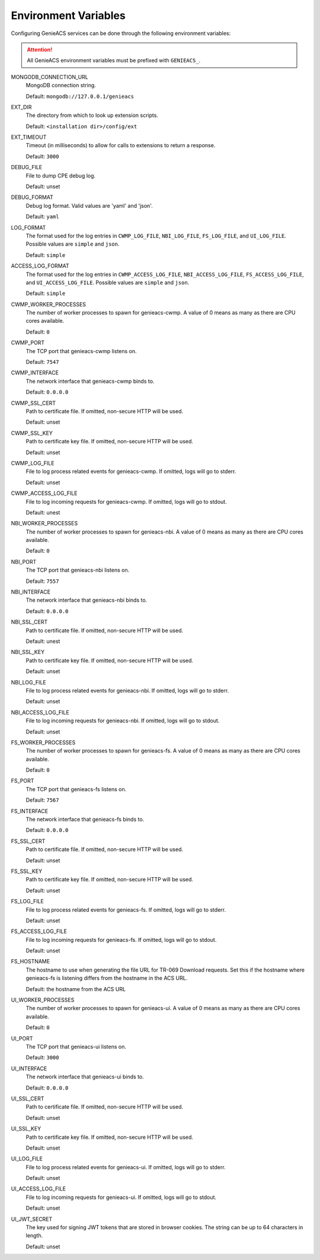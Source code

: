 .. _environment-variables:

Environment Variables
=====================

Configuring GenieACS services can be done through the following environment
variables:

.. attention::

  All GenieACS environment variables must be prefixed with ``GENIEACS_``.

MONGODB_CONNECTION_URL
  MongoDB connection string.

  Default: ``mongodb://127.0.0.1/genieacs``

EXT_DIR
  The directory from which to look up extension scripts.

  Default: ``<installation dir>/config/ext``

EXT_TIMEOUT
  Timeout (in milliseconds) to allow for calls to extensions to return a
  response.

  Default: ``3000``

DEBUG_FILE
  File to dump CPE debug log.

  Default: unset

DEBUG_FORMAT
  Debug log format. Valid values are 'yaml' and 'json'.

  Default: ``yaml``

LOG_FORMAT
  The format used for the log entries in ``CWMP_LOG_FILE``, ``NBI_LOG_FILE``,
  ``FS_LOG_FILE``, and ``UI_LOG_FILE``. Possible values are ``simple`` and
  ``json``.

  Default: ``simple``

ACCESS_LOG_FORMAT
  The format used for the log entries in ``CWMP_ACCESS_LOG_FILE``,
  ``NBI_ACCESS_LOG_FILE``, ``FS_ACCESS_LOG_FILE``, and ``UI_ACCESS_LOG_FILE``.
  Possible values are ``simple`` and ``json``.

  Default: ``simple``

CWMP_WORKER_PROCESSES
  The number of worker processes to spawn for genieacs-cwmp. A value of 0 means
  as many as there are CPU cores available.

  Default: ``0``

CWMP_PORT
  The TCP port that genieacs-cwmp listens on.

  Default: ``7547``

CWMP_INTERFACE
  The network interface that genieacs-cwmp binds to.

  Default: ``0.0.0.0``

CWMP_SSL_CERT
  Path to certificate file. If omitted, non-secure HTTP will be used.

  Default: unset

CWMP_SSL_KEY
  Path to certificate key file. If omitted, non-secure HTTP will be used.

  Default: unset

CWMP_LOG_FILE
  File to log process related events for genieacs-cwmp. If omitted, logs will
  go to stderr.

  Default: unset

CWMP_ACCESS_LOG_FILE
  File to log incoming requests for genieacs-cwmp. If omitted, logs will go to
  stdout.

  Default: unest

NBI_WORKER_PROCESSES
  The number of worker processes to spawn for genieacs-nbi. A value of 0 means
  as many as there are CPU cores available.

  Default: ``0``

NBI_PORT
  The TCP port that genieacs-nbi listens on.

  Default: ``7557``

NBI_INTERFACE
  The network interface that genieacs-nbi binds to.

  Default: ``0.0.0.0``

NBI_SSL_CERT
  Path to certificate file. If omitted, non-secure HTTP will be used.

  Default: unest

NBI_SSL_KEY
  Path to certificate key file. If omitted, non-secure HTTP will be used.

  Default: unset

NBI_LOG_FILE
  File to log process related events for genieacs-nbi. If omitted, logs will go
  to stderr.

  Default: unset

NBI_ACCESS_LOG_FILE
  File to log incoming requests for genieacs-nbi. If omitted, logs will go to
  stdout.

  Default: unset

FS_WORKER_PROCESSES
  The number of worker processes to spawn for genieacs-fs. A value of 0 means
  as many as there are CPU cores available.

  Default: ``0``

FS_PORT
  The TCP port that genieacs-fs listens on.

  Default: ``7567``

FS_INTERFACE
  The network interface that genieacs-fs binds to.

  Default: ``0.0.0.0``

FS_SSL_CERT
  Path to certificate file. If omitted, non-secure HTTP will be used.

  Default: unset

FS_SSL_KEY
  Path to certificate key file. If omitted, non-secure HTTP will be used.

  Default: unset

FS_LOG_FILE
  File to log process related events for genieacs-fs. If omitted, logs will go
  to stderr.

  Default: unset

FS_ACCESS_LOG_FILE
  File to log incoming requests for genieacs-fs. If omitted, logs will go to
  stdout.

  Default: unset

FS_HOSTNAME
  The hostname to use when generating the file URL for TR-069 Download
  requests. Set this if the hostname where genieacs-fs is listening differs
  from the hostname in the ACS URL.

  Default: the hostname from the ACS URL

UI_WORKER_PROCESSES
  The number of worker processes to spawn for genieacs-ui. A value of 0 means
  as many as there are CPU cores available.

  Default: ``0``

UI_PORT
  The TCP port that genieacs-ui listens on.

  Default: ``3000``

UI_INTERFACE
  The network interface that genieacs-ui binds to.

  Default: ``0.0.0.0``

UI_SSL_CERT
  Path to certificate file. If omitted, non-secure HTTP will be used.

  Default: unset

UI_SSL_KEY
  Path to certificate key file. If omitted, non-secure HTTP will be used.

  Default: unset

UI_LOG_FILE
  File to log process related events for genieacs-ui. If omitted, logs will go
  to stderr.

  Default: unset

UI_ACCESS_LOG_FILE
  File to log incoming requests for genieacs-ui. If omitted, logs will go to
  stdout.

  Default: unset

UI_JWT_SECRET
  The key used for signing JWT tokens that are stored in browser cookies. The
  string can be up to 64 characters in length.

  Default: unset
